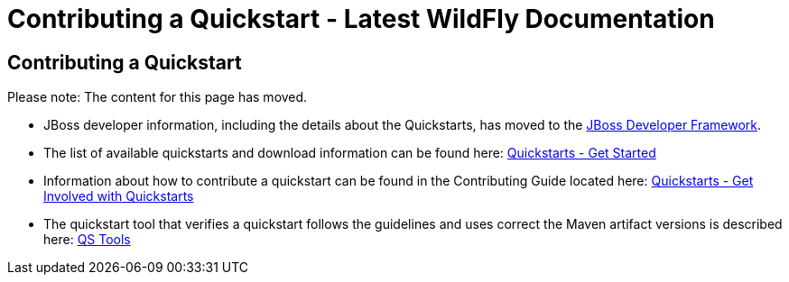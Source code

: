 Contributing a Quickstart - Latest WildFly Documentation
========================================================

[[contributing-a-quickstart]]
Contributing a Quickstart
-------------------------

Please note: The content for this page has moved.

* JBoss developer information, including the details about the
Quickstarts, has moved to the http://www.jboss.org/jdf/[JBoss Developer
Framework].

* The list of available quickstarts and download information can be
found here:
http://www.jboss.org/jdf/quickstarts/get-started/[Quickstarts - Get
Started]

* Information about how to contribute a quickstart can be found in the
Contributing Guide located here:
http://www.jboss.org/jdf/quickstarts/get-involved/[Quickstarts - Get
Involved with Quickstarts]

* The quickstart tool that verifies a quickstart follows the guidelines
and uses correct the Maven artifact versions is described here:
http://www.jboss.org/jdf/quickstarts/qstools/[QS Tools]
